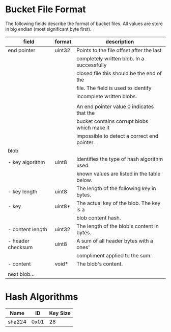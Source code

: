 * Bucket File Format
The following fields describe the format of bucket files. All values
are store in big endian (most significant byte first).
|-------------------+--------+---------------------------------------------|
| field             | format | description                                 |
|-------------------+--------+---------------------------------------------|
| end pointer       | uint32 | Points to the file offset after the last    |
|                   |        | completely written blob. In a successfully  |
|                   |        | closed file this should be the end of the   |
|                   |        | file. The field is used to identify         |
|                   |        | incomplete written blobs.                   |
|                   |        |                                             |
|                   |        | An end pointer value 0 indicates that the   |
|                   |        | bucket contains corrupt blobs which make it |
|                   |        | impossible to detect a correct end pointer. |
|-------------------+--------+---------------------------------------------|
| blob              |        |                                             |
| - key algorithm   | uint8  | Identifies the type of hash algorithm used. |
|                   |        | known values are listed in the table below. |
| - key length      | uint8  | The length of the following key in bytes.   |
| - key             | uint8* | The actual key of the blob. The key is a    |
|                   |        | blob content hash.                          |
| - content length  | uint32 | The length of the blob's content in bytes.  |
| - header checksum | uint8  | A sum of all header bytes with a ones'      |
|                   |        | compliment applied to the sum.              |
| - content         | void*  | The blob's content.                         |
|                   |        |                                             |
| next blob…        |        |                                             |
|-------------------+--------+---------------------------------------------|
* Hash Algorithms
|--------+------+----------|
| Name   |   ID | Key Size |
|--------+------+----------|
| sha224 | 0x01 |       28 |
|--------+------+----------|
